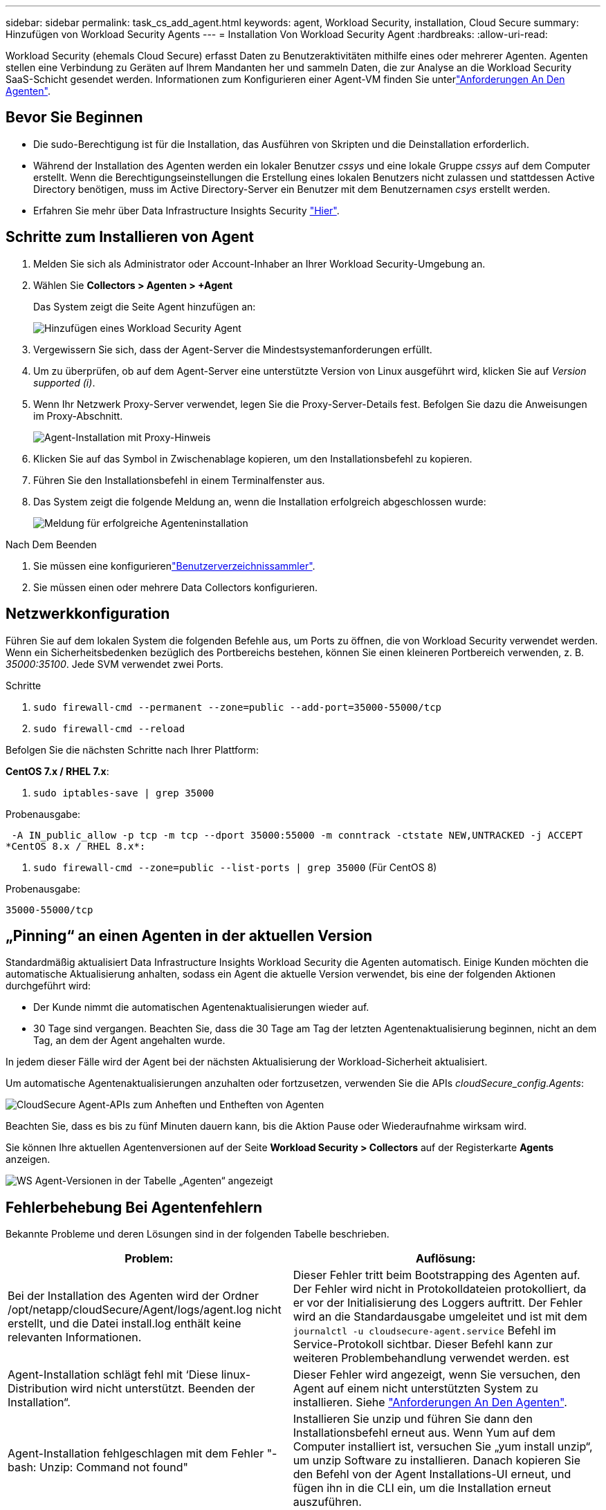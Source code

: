 ---
sidebar: sidebar 
permalink: task_cs_add_agent.html 
keywords: agent, Workload Security, installation, Cloud Secure 
summary: Hinzufügen von Workload Security Agents 
---
= Installation Von Workload Security Agent
:hardbreaks:
:allow-uri-read: 


[role="lead"]
Workload Security (ehemals Cloud Secure) erfasst Daten zu Benutzeraktivitäten mithilfe eines oder mehrerer Agenten. Agenten stellen eine Verbindung zu Geräten auf Ihrem Mandanten her und sammeln Daten, die zur Analyse an die Workload Security SaaS-Schicht gesendet werden. Informationen zum Konfigurieren einer Agent-VM finden Sie unterlink:concept_cs_agent_requirements.html["Anforderungen An Den Agenten"].



== Bevor Sie Beginnen

* Die sudo-Berechtigung ist für die Installation, das Ausführen von Skripten und die Deinstallation erforderlich.
* Während der Installation des Agenten werden ein lokaler Benutzer _cssys_ und eine lokale Gruppe _cssys_ auf dem Computer erstellt. Wenn die Berechtigungseinstellungen die Erstellung eines lokalen Benutzers nicht zulassen und stattdessen Active Directory benötigen, muss im Active Directory-Server ein Benutzer mit dem Benutzernamen _csys_ erstellt werden.
* Erfahren Sie mehr über Data Infrastructure Insights Security link:security_overview.html["Hier"].




== Schritte zum Installieren von Agent

. Melden Sie sich als Administrator oder Account-Inhaber an Ihrer Workload Security-Umgebung an.
. Wählen Sie *Collectors > Agenten > +Agent*
+
Das System zeigt die Seite Agent hinzufügen an:

+
image:Add-agent-1.png["Hinzufügen eines Workload Security Agent"]

. Vergewissern Sie sich, dass der Agent-Server die Mindestsystemanforderungen erfüllt.
. Um zu überprüfen, ob auf dem Agent-Server eine unterstützte Version von Linux ausgeführt wird, klicken Sie auf _Version supported (i)_.
. Wenn Ihr Netzwerk Proxy-Server verwendet, legen Sie die Proxy-Server-Details fest. Befolgen Sie dazu die Anweisungen im Proxy-Abschnitt.
+
image:CloudSecureAgentWithProxy_Instructions.png["Agent-Installation mit Proxy-Hinweis"]

. Klicken Sie auf das Symbol in Zwischenablage kopieren, um den Installationsbefehl zu kopieren.
. Führen Sie den Installationsbefehl in einem Terminalfenster aus.
. Das System zeigt die folgende Meldung an, wenn die Installation erfolgreich abgeschlossen wurde:
+
image:new-agent-detect.png["Meldung für erfolgreiche Agenteninstallation"]



.Nach Dem Beenden
. Sie müssen eine konfigurierenlink:task_config_user_dir_connect.html["Benutzerverzeichnissammler"].
. Sie müssen einen oder mehrere Data Collectors konfigurieren.




== Netzwerkkonfiguration

Führen Sie auf dem lokalen System die folgenden Befehle aus, um Ports zu öffnen, die von Workload Security verwendet werden. Wenn ein Sicherheitsbedenken bezüglich des Portbereichs bestehen, können Sie einen kleineren Portbereich verwenden, z. B. _35000:35100_. Jede SVM verwendet zwei Ports.

.Schritte
. `sudo firewall-cmd --permanent --zone=public --add-port=35000-55000/tcp`
. `sudo firewall-cmd --reload`


Befolgen Sie die nächsten Schritte nach Ihrer Plattform:

*CentOS 7.x / RHEL 7.x*:

. `sudo iptables-save | grep 35000`


Probenausgabe:

 -A IN_public_allow -p tcp -m tcp --dport 35000:55000 -m conntrack -ctstate NEW,UNTRACKED -j ACCEPT
*CentOS 8.x / RHEL 8.x*:

. `sudo firewall-cmd --zone=public --list-ports | grep 35000` (Für CentOS 8)


Probenausgabe:

 35000-55000/tcp


== „Pinning“ an einen Agenten in der aktuellen Version

Standardmäßig aktualisiert Data Infrastructure Insights Workload Security die Agenten automatisch. Einige Kunden möchten die automatische Aktualisierung anhalten, sodass ein Agent die aktuelle Version verwendet, bis eine der folgenden Aktionen durchgeführt wird:

* Der Kunde nimmt die automatischen Agentenaktualisierungen wieder auf.
* 30 Tage sind vergangen. Beachten Sie, dass die 30 Tage am Tag der letzten Agentenaktualisierung beginnen, nicht an dem Tag, an dem der Agent angehalten wurde.


In jedem dieser Fälle wird der Agent bei der nächsten Aktualisierung der Workload-Sicherheit aktualisiert.

Um automatische Agentenaktualisierungen anzuhalten oder fortzusetzen, verwenden Sie die APIs _cloudSecure_config.Agents_:

image:ws_pin_agent_apis.png["CloudSecure Agent-APIs zum Anheften und Entheften von Agenten"]

Beachten Sie, dass es bis zu fünf Minuten dauern kann, bis die Aktion Pause oder Wiederaufnahme wirksam wird.

Sie können Ihre aktuellen Agentenversionen auf der Seite *Workload Security > Collectors* auf der Registerkarte *Agents* anzeigen.

image:ws_agent_version.png["WS Agent-Versionen in der Tabelle „Agenten“ angezeigt"]



== Fehlerbehebung Bei Agentenfehlern

Bekannte Probleme und deren Lösungen sind in der folgenden Tabelle beschrieben.

[cols="2*"]
|===
| Problem: | Auflösung: 


| Bei der Installation des Agenten wird der Ordner /opt/netapp/cloudSecure/Agent/logs/agent.log nicht erstellt, und die Datei install.log enthält keine relevanten Informationen. | Dieser Fehler tritt beim Bootstrapping des Agenten auf. Der Fehler wird nicht in Protokolldateien protokolliert, da er vor der Initialisierung des Loggers auftritt. Der Fehler wird an die Standardausgabe umgeleitet und ist mit dem `journalctl -u cloudsecure-agent.service` Befehl im Service-Protokoll sichtbar. Dieser Befehl kann zur weiteren Problembehandlung verwendet werden. est 


| Agent-Installation schlägt fehl mit ‘Diese linux-Distribution wird nicht unterstützt. Beenden der Installation“. | Dieser Fehler wird angezeigt, wenn Sie versuchen, den Agent auf einem nicht unterstützten System zu installieren. Siehe link:concept_cs_agent_requirements.html["Anforderungen An Den Agenten"]. 


| Agent-Installation fehlgeschlagen mit dem Fehler "-bash: Unzip: Command not found" | Installieren Sie unzip und führen Sie dann den Installationsbefehl erneut aus. Wenn Yum auf dem Computer installiert ist, versuchen Sie „yum install unzip“, um unzip Software zu installieren. Danach kopieren Sie den Befehl von der Agent Installations-UI erneut, und fügen ihn in die CLI ein, um die Installation erneut auszuführen. 


| Agent wurde installiert und wurde ausgeführt. Der Agent ist jedoch plötzlich angehalten. | SSH an den Agent-Rechner. Überprüfen Sie den Status des Agentendienstes über `sudo systemctl status cloudsecure-agent.service`. 1. Überprüfen Sie, ob in den Protokollen die Meldung „Workload Security Daemon Service konnte nicht gestartet werden“ angezeigt wird. 2. Prüfen Sie, ob cssys Benutzer auf dem Agent-Computer vorhanden ist oder nicht. Führen Sie die folgenden Befehle nacheinander mit Root-Berechtigung aus, und überprüfen Sie, ob der Benutzer und die Gruppe der csys vorhanden sind.
`sudo id cssys`
`sudo groups cssys` 3. Wenn keine vorhanden ist, hat eine zentralisierte Überwachungsrichtlinie möglicherweise den cssys-Benutzer gelöscht. 4. Erstellen Sie cssys Benutzer und Gruppe manuell, indem Sie die folgenden Befehle ausführen.
`sudo useradd cssys`
`sudo groupadd cssys` 5. Starten Sie anschließend den Agentendienst neu, indem Sie den folgenden Befehl ausführen:
`sudo systemctl restart cloudsecure-agent.service` 6. Wenn es immer noch nicht ausgeführt wird, überprüfen Sie die anderen Optionen zur Fehlerbehebung. 


| Es können nicht mehr als 50 Datensammler zu einem Agenten hinzugefügt werden. | Es können nur 50 Datensammler zu einem Agenten hinzugefügt werden. Dabei kann es sich um eine Kombination aller Collector-Typen, z. B. Active Directory, SVM und anderer Collectors handelt. 


| UI zeigt an, dass der Agent im Status „NOT_CONNECTED“ steht. | Schritte zum Neustart des Agenten. 1. SSH an den Agent-Rechner. 2. Starten Sie anschließend den Agentendienst neu, indem Sie den folgenden Befehl ausführen:
`sudo systemctl restart cloudsecure-agent.service` 3. Überprüfen Sie den Status des Agentendienstes über `sudo systemctl status cloudsecure-agent.service`. 4. Agent sollte in den Status „VERBUNDEN“ wechseln. 


| Agent VM befindet sich hinter Zscaler Proxy und die Agent-Installation ist gescheitert. Wegen der SSL-Inspektion von Zscaler Proxy werden die Workload Security-Zertifikate präsentiert, da sie von Zscaler CA signiert ist, so dass der Agent die Kommunikation nicht anvertraut. | Deaktivieren Sie die SSL-Inspektion im Zscaler Proxy für die *.cloudinsights.netapp.com url. Wenn Zscaler die SSL-Prüfung übernimmt und die Zertifikate ersetzt, funktioniert Workload Security nicht. 


| Bei der Installation des Agenten bleibt die Installation nach dem Entpacken hängen. | Der Befehl „chmod 755 -RF“ schlägt fehl. Der Befehl schlägt fehl, wenn der Agent-Installationsbefehl von einem nicht-Root-Sudo-Benutzer ausgeführt wird, der Dateien im Arbeitsverzeichnis hat, die zu einem anderen Benutzer gehören, und die Berechtigungen dieser Dateien können nicht geändert werden. Wegen des fehlerhaften chmod-Befehls wird die restliche Installation nicht ausgeführt. 1. Ein neues Verzeichnis mit dem Namen „CloudSecure“ erstellen. 2. Gehen Sie zu diesem Verzeichnis. 3. Kopieren Sie den vollständigen Installationsbefehl “Token=…… … ./cloudsecure-Agent-install.sh“ und drücken Sie die Eingabetaste. 4. Die Installation sollte fortgesetzt werden können. 


| Falls der Agent sich immer noch nicht mit Saas verbinden kann, öffnen Sie bitte einen Fall mit dem NetApp Support. Geben Sie die Seriennummer von Data Infrastructure Insights an, um einen Fall zu öffnen und Protokolle wie angegeben an den Fall anzuhängen. | Protokolle an den Fall anhängen: 1. Führen Sie das folgende Skript mit root-Berechtigung aus und teilen Sie die Ausgabedatei (CloudSecure-Agent-symptoms.zip). a. /opt/NetApp/CloudSecure/Agent/bin/cloudsecure-agent-symptom-collector.sh 2. Führen Sie die folgenden Befehle nacheinander mit root-Berechtigung aus und teilen Sie die Ausgabe. a. id cssys B. gruppiert cssys c. CAT /etc/os-Release 


| Das Skript cloudsecure-agent-symptom-collector.sh schlägt mit folgendem Fehler fehl. [Root@Machine tmp]# /opt/netapp/cloudSecure/Agent/bin/cloudsecure-agent-symptom-collector.sh Service-Protokoll erfassen Erfassung von Anwendungsprotokollen Erfassung von Agent-Konfigurationen Aufnahme des Service-Status-Snapshots unter Verwendung von Agent-Verzeichnisstruktur-Snapshot ………………… . ………………… . /Opt/netapp/cloudSecure/Agent/bin/cloudSecure-Agent-Symptom-Collector.sh: Zeile 52: ZIP: Befehl nicht gefunden FEHLER: /Tmp/cloudsecure-agent-symptoms.zip konnte nicht erstellt werden | Zip-Werkzeug ist nicht installiert. Installieren Sie das Zip-Tool, indem Sie den Befehl „yum install zip“ ausführen. Führen Sie dann die cloudsecure-agent-symptom-collector.sh erneut aus. 


| Agent-Installation schlägt bei useradd fehl: Verzeichnis /Home/cssys kann nicht erstellt werden | Dieser Fehler kann auftreten, wenn das Login-Verzeichnis des Benutzers unter /Home nicht erstellt werden kann, da keine Berechtigungen vorhanden sind. Die Problemumgehung wäre, csys Benutzer zu erstellen und sein Login-Verzeichnis manuell mit dem folgenden Befehl hinzuzufügen: _Sudo useradd user_Name -m -d HOME_dir_ -m :Erstellen Sie das Home-Verzeichnis des Benutzers, wenn es nicht existiert. -D : der neue Benutzer wird mit HOME_dir als Wert für das Login-Verzeichnis des Benutzers erstellt. Zum Beispiel, _sudo useradd cssys -m -d /cssys_, fügt einen Benutzer_cssys_ hinzu und erstellt sein Login-Verzeichnis unter root. 


| Agent wird nach der Installation nicht ausgeführt. _Systemctl Status cloudsecure-agent.service_ cloudsecure-agent.service: 12:26 zeigt Folgendes an: [Root@Demo ~]# systemctl Status cloudsecure-agent.service agent.service 03 21 126 cloudsecure-agent.service – Workload Security Agent Daemon Dienst geladen: Geladen (/usr/lib/systemd/System/cloudsecure-agent.service; 12:26 03 21 aktiviert; Herstellervorgabe: Deaktiviert) aktiv: Aktivieren (Auto-restart) (Ergebnis: Exit-Code) seit dem 2021-126:25889 PDT; vor 2 Tagen Prozess: 25889=ExecStart=/bin/bash /opt/NetApp/Systemcode verlassen: 08-03 21=12:26, Status 1/Systemcode = 126 Aug 03 21:12:26 Demo-System[1]: cloudsecure-agent.service fehlgeschlagen. | Dies kann fehlschlagen, da _csys_-Benutzer möglicherweise nicht über die Berechtigung zur Installation verfügt. Wenn /opt/netapp ein NFS-Mount ist und wenn der Benutzer _cssys_ keinen Zugriff auf diesen Ordner hat, schlägt die Installation fehl. _Csys_ ist ein lokaler Benutzer, der vom Workload Security Installer erstellt wurde und möglicherweise nicht über die Berechtigung zum Zugriff auf die gemountete Freigabe verfügt. Sie können dies überprüfen, indem Sie versuchen, über _cssys_ user auf /opt/netapp/cloudSecure/Agent/bin/cloudSecure-Agent zuzugreifen. Wenn die „Berechtigung verweigert“ zurückgegeben wird, ist keine Installationsberechtigung vorhanden. Installieren Sie anstelle eines bereitgestellten Ordners in einem lokalen Verzeichnis auf dem Computer. 


| Der Agent wurde zunächst über einen Proxy-Server verbunden und während der Installation des Agenten wurde der Proxy festgelegt. Jetzt hat sich der Proxy-Server geändert. Wie kann die Proxy-Konfiguration des Agenten geändert werden? | Sie können die Datei agent.properties bearbeiten, um die Proxydetails hinzuzufügen. Führen Sie folgende Schritte aus: 1. Wechseln Sie in den Ordner mit der Eigenschaftendatei: cd /opt/netapp/cloudSecure/conf 2. Öffnen Sie die Datei _agent.properties_ mit Ihrem bevorzugten Texteditor zum Bearbeiten. 3. Fügen Sie die folgenden Zeilen hinzu oder ändern Sie sie: AGENT_PROXY_HOST=scspa1950329001.vm.NetApp.com AGENT_PROXY_PORT=80 AGENT_PROXY_USER=pxuser AGENT_PROXY_PASSWORD=pass1234 4. Speichern Sie die Datei. 5. Starten Sie den Agenten neu: Sudo systemctl restart cloudsecure-agent.service 
|===